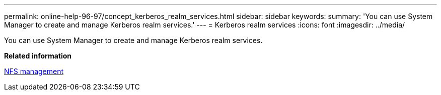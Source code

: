 ---
permalink: online-help-96-97/concept_kerberos_realm_services.html
sidebar: sidebar
keywords: 
summary: 'You can use System Manager to create and manage Kerberos realm services.'
---
= Kerberos realm services
:icons: font
:imagesdir: ../media/

[.lead]
You can use System Manager to create and manage Kerberos realm services.

*Related information*

https://docs.netapp.com/ontap-9/topic/com.netapp.doc.cdot-famg-nfs/home.html[NFS management]
